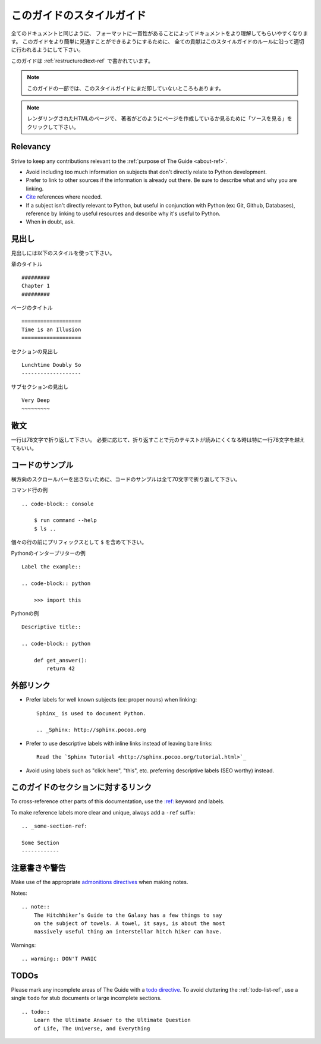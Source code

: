 .. _guide-style-guide:

==========================================
このガイドのスタイルガイド
==========================================

.. =====================
   The Guide Style Guide
   =====================

.. As with all documentation, having a consistent formating helps make the
   document more understandable. In order to make The Guide easier to digest,
   all contributions should fit within the rules of this style guide where
   appropriate.

全てのドキュメントと同じように、
フォーマットに一貫性があることによってドキュメントをより理解してもらいやすくなります。
このガイドをより簡単に見通すことができるようにするために、
全ての貢献はこのスタイルガイドのルールに沿って適切に行われるようにして下さい。

.. The Guide is written as :ref:`restructuredtext-ref`.

このガイドは :ref:`restructuredtext-ref` で書かれています。

.. Parts of The Guide may not yet match this style guide. Feel free
   to update those parts to be in sync with The Guide Style Guide

.. note:: このガイドの一部では、このスタイルガイドにまだ即していないところもあります。

.. On any page of the rendered HTML you can click "Show Source" to
   see how authors have styled the page.

.. note:: レンダリングされたHTMLのページで、
   著者がどのようにページを作成しているか見るために「ソースを見る」をクリックして下さい。

Relevancy
---------

Strive to keep any contributions relevant to the :ref:`purpose of The Guide
<about-ref>`.

* Avoid including too much information on subjects that don't directly
  relate to Python development.
* Prefer to link to other sources if the information is already out there.
  Be sure to describe what and why you are linking.
* `Cite <http://sphinx.pocoo.org/rest.html?highlight=citations#citations>`_
  references where needed.
* If a subject isn't directly relevant to Python, but useful in conjunction
  with Python (ex: Git, Github, Databases), reference by linking to useful
  resources and describe why it's useful to Python.
* When in doubt, ask.

.. Headings
   --------

見出し
----------------

.. Use the following styles for headings.

見出しには以下のスタイルを使って下さい。

.. Chapter title::

章のタイトル ::

    #########
    Chapter 1
    #########

.. Page title::

ページのタイトル ::

    ===================
    Time is an Illusion
    ===================

.. Section headings::

セクションの見出し ::

    Lunchtime Doubly So
    -------------------

.. Sub section headings::

サブセクションの見出し ::

    Very Deep
    ~~~~~~~~~

.. Prose
   -----

散文
----------

.. Wrap text lines at 78 characters. Where necessary, lines may exceed 78
   characters, especially if wrapping would make the source text more difficult
   to read.

一行は78文字で折り返して下さい。
必要に応じて、折り返すことで元のテキストが読みにくくなる時は特に一行78文字を越えてもいい。

.. Code Examples
   -------------

コードのサンプル
--------------------------

.. Wrap all code examples at 70 characters to avoid horizontal scrollbars.

横方向のスクロールバーを出さないために、コードのサンプルは全て70文字で折り返して下さい。

.. Command line examples::

コマンド行の例 ::

    .. code-block:: console

        $ run command --help
        $ ls ..

.. Be sure to include the ``$`` prefix before each line.

個々の行の前にプリフィックスとして ``$`` を含めて下さい。

.. Python interpreter examples::

Pythonのインタープリターの例 ::

    Label the example::

    .. code-block:: python

        >>> import this

.. Python examples::

Pythonの例 ::

    Descriptive title::

    .. code-block:: python

        def get_answer():
            return 42

.. Externally Linking
   ------------------

外部リンク
------------------

* Prefer labels for well known subjects (ex: proper nouns) when linking::

    Sphinx_ is used to document Python.

    .. _Sphinx: http://sphinx.pocoo.org

* Prefer to use descriptive labels with inline links instead of leaving bare
  links::

    Read the `Sphinx Tutorial <http://sphinx.pocoo.org/tutorial.html>`_

* Avoid using labels such as "click here", "this", etc. preferring
  descriptive labels (SEO worthy) instead.

.. Linking to Sections in The Guide
   --------------------------------

このガイドのセクションに対するリンク
---------------------------------------------------

To cross-reference other parts of this documentation, use the `:ref:
<http://sphinx.pocoo.org/markup/inline.html#cross-referencing-arbitrary-locations>`_
keyword and labels.

To make reference labels more clear and unique, always add a ``-ref`` suffix::

    .. _some-section-ref:

    Some Section
    ------------

.. Notes and Warnings
   ------------------

注意書きや警告
--------------------------------

Make use of the appropriate `admonitions directives
<http://sphinx.pocoo.org/rest.html#directives>`_ when making notes.

Notes::

    .. note::
        The Hitchhiker’s Guide to the Galaxy has a few things to say
        on the subject of towels. A towel, it says, is about the most
        massively useful thing an interstellar hitch hiker can have.

Warnings::

    .. warning:: DON'T PANIC

TODOs
-----

Please mark any incomplete areas of The Guide with a `todo directive
<http://sphinx.pocoo.org/ext/todo.html?highlight=todo#directive-todo>`_. To
avoid cluttering the :ref:`todo-list-ref`, use a single ``todo`` for stub
documents or large incomplete sections.

::

    .. todo::
        Learn the Ultimate Answer to the Ultimate Question
        of Life, The Universe, and Everything

